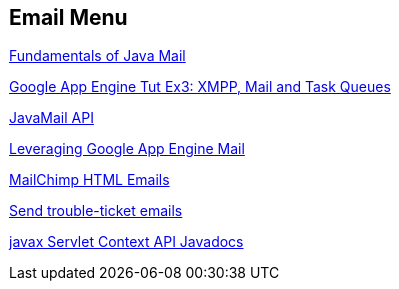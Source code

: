 == Email Menu

http://java.sun.com/developer/onlineTraining/JavaMail/contents.html#JavaMailMessage[Fundamentals of Java Mail]

http://googcloudlabs.appspot.com/codelabexercise3.html[Google App Engine Tut Ex3: XMPP, Mail and Task Queues]

http://www.oracle.com/technetwork/java/faq-135477.html#readattach[JavaMail API]

http://blog.mattwoodward.com/leveraging-google-app-engine-mail-and-xmpp-se[Leveraging Google App Engine Mail]

http://kb.mailchimp.com/article/how-to-code-html-emails[MailChimp HTML Emails]

http://www.javapractices.com/topic/TopicAction.do?Id=179[Send trouble-ticket emails]

http://docs.oracle.com/javaee/1.3/api/javax/servlet/ServletContext.html[javax Servlet Context API Javadocs]

